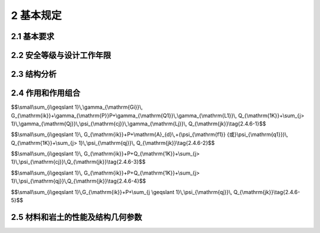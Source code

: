 2 基本规定
=================

.. raw:: html

  <h2 id="test111">2 基本规定</h2>


2.1 基本要求
--------------------
.. raw:: html

 <p><a href="#id2.1.1"> 2.1.1</a> <span id="id2.1.1"> 结构在设计工作年限内，必须符合下列规定：</span></p>

 <ol>
 <li> 应能够承受在正常施工和正常使用期间预期可能出现的各种作用；</li>
 <li>应保障结构和结构构件的预定使用要求；</li>
 <li>应保障足够的耐久性要求。</li>
 </ol>
 <p><a href="#id2.1.2"> 2.1.2</a> <span id="id2.1.2"> 结构体系应具有合理的传力路径，能够将结构可能承受的各种作用从作用点传递到抗力构件。</span></p>
 <p><a href="#id2.1.3"> 2.1.3</a> <span id="id2.1.3"> 当发生可能遭遇的爆炸、撞击、罕遇地震等偶然事件及人为失误时，结构应保持整体稳固性，不应出现与起因不相称的破坏后果。当发生火灾时，结构应能在规定的时间内保持承载力和整体稳固性。</span></p>
 <p><a href="#id2.1.4"> 2.1.4</a> <span id="id2.1.4"> 根据环境条件对耐久性的影响，结构材料应采取相应的防护措施。</span></p>
 <p><a href="#id2.1.5"> 2.1.5</a> <span id="id2.1.5"> 结构设计应包括下列基本内容：</span></p>
 <ol>
 <li>结构方案；
 <li>作用的确定及作用效应分析；
 <li>结构及构件的设计和验算；
 <li>结构及构件的构造、连接措施；
 <li>结构耐久性的设计；
 <li>施工可行性。
 </ol>
 <p><a href="#id2.1.6"> 2.1.6</a> <span id="id2.1.6"> 结构应按照设计文件施工。施工过程应采取保证施工质量和施工安全的技术措施和管理措施。</span></p>
 <p><a href="#id2.1.7"> 2.1.7</a> <span id="id2.1.7"> 结构应按设计规定的用途使用，并应定期检查结构状况，进行必要的维护和维修。严禁下列影响结构使用安全的行为： </span></p>
 <ol>
 <li>未经技术鉴定或设计许可，擅自改变结构用途和使用环境；</li>
 <li>损坏或者擅自变动结构体系及抗震设施；</li>
 <li>擅自增加结构使用荷载；</li>
 <li>损坏地基基础；</li>
 <li>违规存放爆炸性、毒害性、放射性、腐蚀性等危险物品；</li>
 <li>影响毗邻结构使用安全的结构改造与施工。</li>
 </ol>
 <p><a href="#id2.1.8"> 2.1.8</a> <span id="id2.1.8"> 对结构或其部件进行拆除前，应制定详细的拆除计划和方案，并对拆除过程可能发生的意外情况制定应急预案。结构拆除应遵循减量化、资源化和再生利用的原则。</span></p>

2.2 安全等级与设计工作年限
-------------------------------

.. raw:: html

 <p><a href="#id2.2.1"> 2.2.1</a> <span id="id2.2.1"> 结构设计时，应根据结构破坏可能产生后果的严重性，采用不同的安全等级。结构安全等级的划分应符合按<a href="#B2.2.1">表2.2.1</a>的规定。结构及其部件的安全等级不得低于三级。</span></p>
 
  <style>
      #biaoge {
         border: 2px solid black;
         border-collapse: collapse;
         margin-bottom:1px;
        
      }
      th, td {
         padding-top: 5px;
         padding-bottom:5px;
         padding-left:5px;
         padding-right:5px;
         border: 1px solid black;
         
      }
      #eqzs {
         border: 0px;
      }
      #dhbg {
        vertical-align: middle;
      }
     </style>

		<table id="biaoge" style="font-family:times new roman">

         <caption style="caption-side:top;text-align: center;color:black" ><b style="text-align:center"> <div id="B2.2.1">表2.2.1 安全等级的划分安全等级</b></caption>	
              
		    <tr>
		        <td width="150px" align="center">安全等级</td>
		        <td width="150px" align="center">破坏后果</td>
		        <td width="150px" align="center">安全等级</td>
		        <td width="150px" align="center">破坏后果</td>
		        <td width="150px" align="center">安全等级</td>
		        <td width="150px" align="center">破坏后果</td>
		    </tr>
	    <tr>
		        <td  align="center">一级</td>
		        <td align="center">很严重</td>
		        <td  align="center">二级</td>
		        <td  align="center">严重</td>
		        <td  align="center">三级</td>
		        <td align="center">不严重</td>
		    </tr>
		</table>
    <p></p>
   

 <p><a href="#id2.2.2"> 2.2.2</a> <span id="id2.2.2"> 结构设计时，应根据工程的使用功能、建造和使用维护成本以及环境影响等因素规定设计工作年限，并应符合下列规定：</span></p>
 <ol >
 <li>房屋建筑的结构设计工作年限不应低于<a href="#B2.2.2-1">表2.2.2-1</a>的规定；</li>
 </ol>

  <style>
      #biaoge {
         border: 2px solid black;
         border-collapse: collapse;
         margin-bottom:1px;
        
      }
      th, td {
         padding-top: 5px;
         padding-bottom:5px;
         padding-left:5px;
         padding-right:5px;
         border: 1px solid black;
         
      }
      #eqzs {
         border: 0px;
      }
      #dhbg {
        vertical-align: middle;
      }     
     </style>

		<table id="biaoge" style="font-family:times new roman">

         <caption style="caption-side:top;text-align: center;color:black" ><b style="text-align:center"> <div id="B2.2.2-1">表2.2.2-1 房屋建筑的结构设计工作年限</b></caption>	
              
		    <tr>
		        <td width="450px" align="center">类别</td>
		        <td width="450px" align="center">设计工作年限（年）</td>
		    </tr>
	    <tr>
		        <td align="center">临时性建筑结构</td>
		        <td  align="center">5</td>
		    </tr>
        <tr>
		        <td align="center">普通房屋和构筑物</td>
		        <td  align="center">50</td>
		    </tr>
        <tr>
		        <td align="center">特别重要的建筑结构</td>
		        <td  align="center">70</td>
		    </tr>
		</table>
    <p></p>
 
 <ol start="2">
 <li>公路工程的结构设计工作年限不应低于<a href="#B2.2.2-2">表2.2.2-2</a>的规定；</li>
 </ol>

  <style>
      #biaoge {
         border: 2px solid black;
         border-collapse: collapse;
         margin-bottom:1px;
        
      }
      th, td {
         padding-top: 5px;
         padding-bottom:5px;
         padding-left:5px;
         padding-right:5px;
         border: 1px solid black;
         
      }
      #eqzs {
         border: 0px;
      }
       #dhbg {
        vertical-align: middle;
      }
     </style>

		<table id="biaoge" style="font-family:times new roman">

         <caption style="caption-side:top;text-align: center;color:black" ><b style="text-align:center"> <div id="B2.2.2-1">表2.2.2-2 公路工程的结构设计工作年限（年）</b></caption>	
              
		    <tr>
            <td  rowspan="2" colspan="3"align="center" id="dhbg">结构类别</td>
            <!-- <td></td> -->
            <!-- <td></td> -->
		      <td align="center"colspan="4">公路等级</td>
            <!-- <td></td> -->
            <!-- <td></td> -->
            <!-- <td></td> -->
           </tr>  
            <tr>
            <!-- <td></td> -->
            <!-- <td></td> -->
            <!-- <td></td> -->
		      <td width=150px align="center">高速公路、<br/>一级公路&emsp;</td>
            <td width=100px align="center">二级<br/>公路</td>
            <td width=100px align="center">三级<br/>公路</td>
            <td width=100px align="center">四级<br/>公路</td>
		    </tr>
		    <tr>
		      <td width=60px rowspan="2"align="center" id="dhbg">路面</td>
            <td align="center"colspan="2">沥青混凝土路面</td>
            <!-- <td></td> -->
		      <td width=150px align="center">15</td>
            <td width=100px align="center">12</td>
            <td width=100px align="center">10</td>
            <td width=100px align="center">8</td>
		    </tr>
		    <tr>
		        <!-- <td></td> -->
            <td align="center"colspan="2">水泥混凝土路面</td>
            <!-- <td></td> -->
		        <td width=150px align="center">30</td>
            <td width=100px align="center">20</td>
            <td width=100px align="center">15</td>
            <td width=100px align="center">10</td>
		    </tr>
       	<tr>
		        <td width=60px rowspan="5"align="center" id="dhbg">桥涵</td>
            <td width=150px rowspan="3"align="center" id="dhbg">主体结构</td>
            <td width=200px align="center" id="dhbg">特大桥、大桥</td>
            <td width=100px align="center">100</td>
            <td width=100px align="center">100</td>
            <td width=100px align="center">100</td>
            <td width=150px align="center">100</td>
		    </tr> 
        <tr>
		      <!-- <td></td> -->
            <!-- <td></td> -->
            <td width=200px align="center" id="dhbg">中桥</td>
            <td width=100px align="center">100</td>
            <td width=100px align="center">50</td>
            <td width=100px align="center">50</td>
            <td width=150px align="center">50</td>
		   </tr>
         <tr>
		        <!-- <td></td> -->
            <!-- <td></td> -->
            <td width=200px align="center" id="dhbg">小桥</td>
            <td width=100px align="center">50</td>
            <td width=100px align="center">30</td>
            <td width=100px align="center">30</td>
            <td width=150px align="center">30</td>
		    </tr>
        <tr>
		       <!-- <td></td> -->
            <td width=150px rowspan="2"align="center" id="dhbg">可更换部件</td>
            <td width=200px align="center" id="dhbg">斜拉桥、吊索、系杆等</td>
            <td width=100px align="center">20</td>
            <td width=100px align="center">20</td>
            <td width=100px align="center">20</td>
            <td width=150px align="center">20</td>
		    </tr> 
        <tr>
		       <!-- <td></td> -->
            <!-- <td></td> -->
            <td width=200px align="center" id="dhbg">栏杆、伸缩装置、支座等</td>
            <td width=100px align="center">15</td>
            <td width=100px align="center">15</td>
            <td width=100px align="center">15</td>
            <td width=150px align="center">15</td>
		    </tr>
      	<tr>
		   <td  rowspan="5"align="center" id="dhbg">隧道</td>
         <td  rowspan="4"align="center" id="dhbg">主体结构</td>
         <td  align="center" id="dhbg">特长隧道</td>
         <td  align="center">100</td>
         <td  align="center">100</td>
         <td  align="center">100</td>
         <td  align="center">100</td>
		   </tr>
       <tr>
		   <!-- <td></td> -->
         <!-- <td></td> -->
         <td  align="center" id="dhbg">长隧道</td>
         <td  align="center">100</td>
         <td  align="center">100</td>
         <td  align="center">100</td>
         <td  align="center">50</td>
		 </tr>
       <tr>
		   <!-- <td></td> -->
         <!-- <td></td> -->
         <td  align="center" id="dhbg">中隧道</td>
         <td  align="center">100</td>
         <td  align="center">100</td>
         <td  align="center">100</td>
         <td  align="center">50</td>
		 </tr>
       <tr>
		   <!-- <td></td> -->
         <!-- <td></td> -->
         <td  align="center" id="dhbg">短隧道</td>
         <td  align="center">100</td>
         <td  align="center">100</td>
         <td  align="center">50</td>
         <td  align="center">50</td>
		 </tr>
       <tr>
		   <!-- <td></td> -->
         <td  align="center">可更换、修复构件</td>
         <td  align="center" id="dhbg">特长、长、中、短隧道</td>
         <td  align="center">30</td>
         <td  align="center">30</td>
         <td  align="center">30</td>
         <td  align="center">30</td>
		 </tr>     
		</table>
    <p></p>


                
 <ol start="3">
  <li>永久性港口建筑物的结构设计工作年限不应低于50年。</li>
 </ol>
 <p><a href="#id2.2.3"> 2.2.3</a> <span id="id2.2.3"> 结构的防水层、电气和管道等附属设施的设计工作年限，应根据主体结构的设计工作年限和附属设施的材料、构造和使用要求等因素确定。</span></p>
 <p><a href="#id2.2.4"> 2.2.4</a> <span id="id2.2.4"> 结构部件与结构的安全等级不一致或设计工作年限不一致的，应在设计文件中明确标明。</span></p>


2.3 结构分析
------------------------

.. raw:: html

 <p><a href="#id2.3.1"> 2.3.1</a> <span id="id2.3.1"> 结构构件及其连接的作用效应应通过考虑了力学平衡条件、变形协调条件、材料时变特性以及稳定性等因素的结构分析方法确定。</span></p>
 <p><a href="#id2.3.2"> 2.3.2</a> <span id="id2.3.2"> 结构分析采用的计算模型应能合理反映结构在相关因素作用下的作用效应。分析所采用的简化或假定，应以理论和工程实践为基础，无成熟经验时应通过试验验证其合理性。分析时设置的边界条件应符合结构的实际情况。</span></p>
 <p><a href="#id2.3.3"> 2.3.3</a> <span id="id2.3.3"> 结构分析应根据结构类型、材料性能和受力特点等因素，选用线性或非线性分析方法。当动力作用对结构影响显著时，尚应采用动力响应分析或动力系数等方法考虑其影响。</span></p>
 <p><a href="#id2.3.4"> 2.3.4</a> <span id="id2.3.4"> 当结构的变形可能使作用效应显著增大时，应在结构分析中考虑结构变形的影响。</span></p>


2.4 作用和作用组合
----------------------------

.. raw:: html

 <p><a href="#id2.4.1"> 2.4.1</a> <span id="id2.4.1"> 结构上的作用根据时间变化特性应分为永久作用、可变作用和偶然作用，其代表值应符合下列规定：</span></p>
 <ol>
 <li>永久作用应采用标准值；</li>
 <li>可变作用应根据设计要求采用标准值、组合值、频遇值或准永久值；</li>
 <li>偶然作用应按结构设计使用特点确定其代表值。</li>
 </ol>
 <p><a href="#id2.4.2"> 2.4.2</a> <span id="id2.4.2"> 结构上的作用应根据下列不同分类特性，选择恰当的作用模型和加载方式：</span></p>
 <ol>
 <li>直接作用和间接作用；</li>
 <li>固定作用和非固定作用；</li>
 <li>静态作用和动态作用。</li>
 <p></p>
 <p><a href="#id2.4.3"> 2.4.3</a> <span id="id2.4.3"> 确定可变作用代表值时应采用统一的设计基准期。当结构采用的设计基准期不是50年时，应按照可靠指标一致的原则，对本规范规定的可变作用量值进行调整。</span></p>
 <p><a href="#id2.4.4"> 2.4.4</a> <span id="id2.4.4"> 对于结构在施工和使用期间可能出现，而本规范未规定的各类作用，应根据结构的设计工作年限、设计基准期和保证率，确定其量值大小。</span></p>
 <p><a href="#id2.4.5"> 2.4.5</a> <span id="id2.4.5"> 生产工艺荷载应根据工艺及相关专业的要求确定。</span></p>
 <p><a href="#id2.4.6"> 2.4.6</a> <span id="id2.4.6"> 结构作用应根据结构设计要求，按下列规定进行组合：</span></p>
 <ol>
 <li>基本组合：</li>
 </ol>

$$\\small\\sum_{i\\geqslant 1}\\,\\gamma_{\\mathrm{Gi}}\\, G_{\\mathrm{ik}}+\\gamma_{\\mathrm{P}}P+\\gamma_{\\mathrm{Q1}}\\,\\gamma_{\\mathrm{L1}}\\, Q_{\\mathrm{1K}}+\\sum_{j> 1}\\,\\gamma_{\\mathrm{Qj}}\\,\\psi_{\\mathrm{cj}}\\,\\gamma_{\\mathrm{Lj}}\\, Q_{\\mathrm{jk}}\\tag{2.4.6-1}$$

.. raw:: html

 <ol start="2">
 <li>偶然组合：</li>
 </ol>

$$\\small\\sum_{i\\geqslant 1}\\, G_{\\mathrm{ik}}+P+\\mathrm{A}_{d}\\,+(\\psi_{\\mathrm{f1}} {或}\\psi_{\\mathrm{q1}})\\, Q_{\\mathrm{1K}}+\\sum_{j> 1}\\,\\psi_{\\mathrm{qj}}\\, Q_{\\mathrm{jk}}\\tag{2.4.6-2}$$

.. raw:: html

 <ol start="3">
 <li>地震组合：应符合结构抗震设计的规定；</li>

 </ol>

.. raw:: html

 <ol start="4">
 <li>标准组合：</li>

 </ol>

$$\\small\\sum_{i\\geqslant 1}\\, G_{\\mathrm{ik}}+P+Q_{\\mathrm{1K}}+\\sum_{j> 1}\\,\\psi_{\\mathrm{cj}}\\,Q_{\\mathrm{jk}}\\tag{2.4.6-3}$$

.. raw:: html

 <ol start="5">
 <li>频遇组合：</li>
 </ol>

$$\\small\\sum_{i\\geqslant 1}\\, G_{\\mathrm{ik}}+P+Q_{\\mathrm{1K}}+\\sum_{j> 1}\\,\\psi_{\\mathrm{qj}}\\,Q_{\\mathrm{jk}}\\tag{2.4.6-4}$$

.. raw:: html

 <ol start="6">
 <li>准永久组合：</li>
 </ol>

$$\\small\\sum_{i\\geqslant 1}\\,G_{\\mathrm{ik}}+P+\\sum_{j \\geqslant 1}\\,\\psi_{\\mathrm{qj}}\\, Q_{\\mathrm{jk}}\\tag{2.4.6-5}$$

.. raw:: html

 <p> <font size="2">注：式中符号的含义见本规范附录A。</font></p>
 <p><a href="#id2.4.7"> 2.4.7</a> <span id="id2.4.7"> 作用组合的效应设计值，应将所考虑的各种作用同时加载于结构之后，再通过分析计算确定。</span></p>
 <p><a href="#id2.4.8"> 2.4.8</a> <span id="id2.4.8"> 当作用组合的效应设计值简化为单个作用效应的组合时，作用与作用效应应满足线性关系。</span></p>

2.5 材料和岩土的性能及结构几何参数
-------------------------------------
.. raw:: html

 <p><a href="#id2.5.1"> 2.5.1</a> <span id="id2.5.1"> 在选择结构材料种类、材料规格进行结构设计时，应考虑各种可能影响耐久性的环境因素。</span></p>
 <p><a href="#id2.5.2"> 2.5.2</a> <span id="id2.5.2"> 材料特性应通过标准化测试方法确定。当实际应用条件与试验条件有差异时，应对试验值进行修正。</span></p>
 <p><a href="#id2.5.3"> 2.5.3</a> <span id="id2.5.3"> 岩土性能指标和地基承载力、桩基承载力等，应通过原位测试、室内试验等直接或间接试验方法测定，并应考虑由于钻探取样、室内外试验条件与实际建筑结构条件的差别以及所采用计算公式的误差等因素的影响。</span></p>
 <p><a href="#id2.5.4"> 2.5.4</a> <span id="id2.5.4"> 当试验数据不充分时，材料性能的标准值应根据可靠资料确定。</span></p>
 <p><a href="#id2.5.5"> 2.5.5</a> <span id="id2.5.5"> 结构连接部件几何参数的公差应相互兼容。</span></p>
 
:math:`\ `